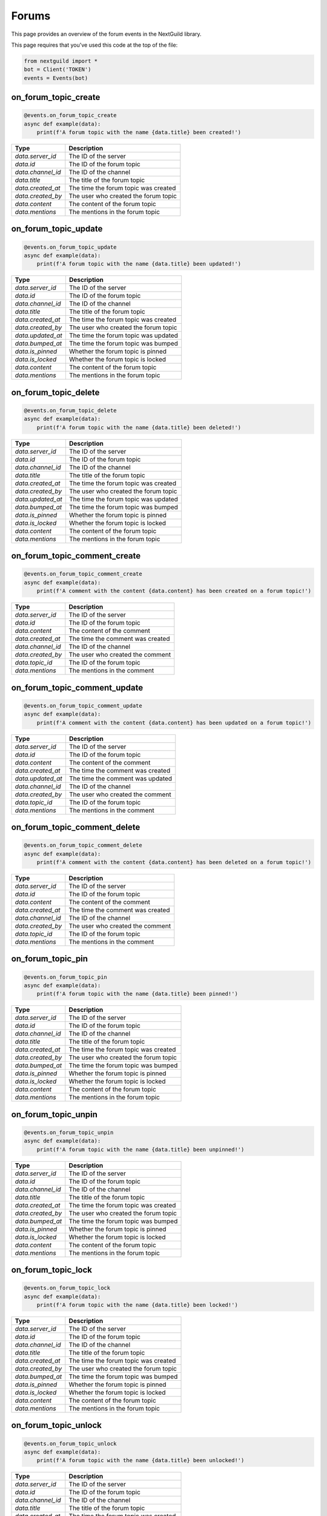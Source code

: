 Forums
===========

This page provides an overview of the forum events in the NextGuild library.

This page requires that you've used this code at the top of the file:

.. code-block:: python

    from nextguild import *
    bot = Client('TOKEN')
    events = Events(bot)

on_forum_topic_create 
--------

.. code-block:: python

    @events.on_forum_topic_create
    async def example(data):
        print(f'A forum topic with the name {data.title} been created!')

+-----------------------------+----------------------------------------------+
| Type                        | Description                                  |
+=============================+==============================================+
| `data.server_id`            | The ID of the server                         |
+-----------------------------+----------------------------------------------+
| `data.id`                   | The ID of the forum topic                    |
+-----------------------------+----------------------------------------------+
| `data.channel_id`           | The ID of the channel                        |
+-----------------------------+----------------------------------------------+
| `data.title`                | The title of the forum topic                 |
+-----------------------------+----------------------------------------------+
| `data.created_at`           | The time the forum topic was created         |
+-----------------------------+----------------------------------------------+
| `data.created_by`           | The user who created the forum topic         |
+-----------------------------+----------------------------------------------+
| `data.content`              | The content of the forum topic               |
+-----------------------------+----------------------------------------------+
| `data.mentions`             | The mentions in the forum topic              |
+-----------------------------+----------------------------------------------+

on_forum_topic_update
--------

.. code-block:: python

    @events.on_forum_topic_update
    async def example(data):
        print(f'A forum topic with the name {data.title} been updated!')

+-----------------------------+----------------------------------------------+
| Type                        | Description                                  |
+=============================+==============================================+
| `data.server_id`            | The ID of the server                         |
+-----------------------------+----------------------------------------------+
| `data.id`                   | The ID of the forum topic                    |
+-----------------------------+----------------------------------------------+
| `data.channel_id`           | The ID of the channel                        |
+-----------------------------+----------------------------------------------+
| `data.title`                | The title of the forum topic                 |
+-----------------------------+----------------------------------------------+
| `data.created_at`           | The time the forum topic was created         |
+-----------------------------+----------------------------------------------+
| `data.created_by`           | The user who created the forum topic         |
+-----------------------------+----------------------------------------------+
| `data.updated_at`           | The time the forum topic was updated         |
+-----------------------------+----------------------------------------------+
| `data.bumped_at`            | The time the forum topic was bumped          |
+-----------------------------+----------------------------------------------+
| `data.is_pinned`            | Whether the forum topic is pinned            |
+-----------------------------+----------------------------------------------+
| `data.is_locked`            | Whether the forum topic is locked            |
+-----------------------------+----------------------------------------------+
| `data.content`              | The content of the forum topic               |
+-----------------------------+----------------------------------------------+
| `data.mentions`             | The mentions in the forum topic              |
+-----------------------------+----------------------------------------------+

on_forum_topic_delete
--------

.. code-block:: python

    @events.on_forum_topic_delete
    async def example(data):
        print(f'A forum topic with the name {data.title} been deleted!')

+-----------------------------+----------------------------------------------+
| Type                        | Description                                  |
+=============================+==============================================+
| `data.server_id`            | The ID of the server                         |
+-----------------------------+----------------------------------------------+
| `data.id`                   | The ID of the forum topic                    |
+-----------------------------+----------------------------------------------+
| `data.channel_id`           | The ID of the channel                        |
+-----------------------------+----------------------------------------------+
| `data.title`                | The title of the forum topic                 |
+-----------------------------+----------------------------------------------+
| `data.created_at`           | The time the forum topic was created         |
+-----------------------------+----------------------------------------------+
| `data.created_by`           | The user who created the forum topic         |
+-----------------------------+----------------------------------------------+
| `data.updated_at`           | The time the forum topic was updated         |
+-----------------------------+----------------------------------------------+
| `data.bumped_at`            | The time the forum topic was bumped          |
+-----------------------------+----------------------------------------------+
| `data.is_pinned`            | Whether the forum topic is pinned            |
+-----------------------------+----------------------------------------------+
| `data.is_locked`            | Whether the forum topic is locked            |
+-----------------------------+----------------------------------------------+
| `data.content`              | The content of the forum topic               |
+-----------------------------+----------------------------------------------+
| `data.mentions`             | The mentions in the forum topic              |
+-----------------------------+----------------------------------------------+

on_forum_topic_comment_create
--------

.. code-block:: python

    @events.on_forum_topic_comment_create
    async def example(data):
        print(f'A comment with the content {data.content} has been created on a forum topic!')

+-----------------------------+----------------------------------------------+
| Type                        | Description                                  |
+=============================+==============================================+
| `data.server_id`            | The ID of the server                         |
+-----------------------------+----------------------------------------------+
| `data.id`                   | The ID of the forum topic                    |
+-----------------------------+----------------------------------------------+
| `data.content`              | The content of the comment                   |
+-----------------------------+----------------------------------------------+
| `data.created_at`           | The time the comment was created             |
+-----------------------------+----------------------------------------------+
| `data.channel_id`           | The ID of the channel                        |
+-----------------------------+----------------------------------------------+
| `data.created_by`           | The user who created the comment             |
+-----------------------------+----------------------------------------------+
| `data.topic_id`             | The ID of the forum topic                    |
+-----------------------------+----------------------------------------------+
| `data.mentions`             | The mentions in the comment                  |
+-----------------------------+----------------------------------------------+

on_forum_topic_comment_update
--------

.. code-block:: python

    @events.on_forum_topic_comment_update
    async def example(data):
        print(f'A comment with the content {data.content} has been updated on a forum topic!')

+-----------------------------+----------------------------------------------+
| Type                        | Description                                  |
+=============================+==============================================+
| `data.server_id`            | The ID of the server                         |
+-----------------------------+----------------------------------------------+
| `data.id`                   | The ID of the forum topic                    |
+-----------------------------+----------------------------------------------+
| `data.content`              | The content of the comment                   |
+-----------------------------+----------------------------------------------+
| `data.created_at`           | The time the comment was created             |
+-----------------------------+----------------------------------------------+
| `data.updated_at`           | The time the comment was updated             |
+-----------------------------+----------------------------------------------+
| `data.channel_id`           | The ID of the channel                        |
+-----------------------------+----------------------------------------------+
| `data.created_by`           | The user who created the comment             |
+-----------------------------+----------------------------------------------+
| `data.topic_id`             | The ID of the forum topic                    |
+-----------------------------+----------------------------------------------+
| `data.mentions`             | The mentions in the comment                  |
+-----------------------------+----------------------------------------------+

on_forum_topic_comment_delete
--------

.. code-block:: python

    @events.on_forum_topic_comment_delete
    async def example(data):
        print(f'A comment with the content {data.content} has been deleted on a forum topic!')

+-----------------------------+----------------------------------------------+
| Type                        | Description                                  |
+=============================+==============================================+
| `data.server_id`            | The ID of the server                         |
+-----------------------------+----------------------------------------------+
| `data.id`                   | The ID of the forum topic                    |
+-----------------------------+----------------------------------------------+
| `data.content`              | The content of the comment                   |
+-----------------------------+----------------------------------------------+
| `data.created_at`           | The time the comment was created             |
+-----------------------------+----------------------------------------------+
| `data.channel_id`           | The ID of the channel                        |
+-----------------------------+----------------------------------------------+
| `data.created_by`           | The user who created the comment             |
+-----------------------------+----------------------------------------------+
| `data.topic_id`             | The ID of the forum topic                    |
+-----------------------------+----------------------------------------------+
| `data.mentions`             | The mentions in the comment                  |
+-----------------------------+----------------------------------------------+

on_forum_topic_pin
--------

.. code-block:: python

    @events.on_forum_topic_pin
    async def example(data):
        print(f'A forum topic with the name {data.title} been pinned!')

+-----------------------------+----------------------------------------------+
| Type                        | Description                                  |
+=============================+==============================================+
| `data.server_id`            | The ID of the server                         |
+-----------------------------+----------------------------------------------+
| `data.id`                   | The ID of the forum topic                    |
+-----------------------------+----------------------------------------------+
| `data.channel_id`           | The ID of the channel                        |
+-----------------------------+----------------------------------------------+
| `data.title`                | The title of the forum topic                 |
+-----------------------------+----------------------------------------------+
| `data.created_at`           | The time the forum topic was created         |
+-----------------------------+----------------------------------------------+
| `data.created_by`           | The user who created the forum topic         |
+-----------------------------+----------------------------------------------+
| `data.bumped_at`            | The time the forum topic was bumped          |
+-----------------------------+----------------------------------------------+
| `data.is_pinned`            | Whether the forum topic is pinned            |
+-----------------------------+----------------------------------------------+
| `data.is_locked`            | Whether the forum topic is locked            |
+-----------------------------+----------------------------------------------+
| `data.content`              | The content of the forum topic               |
+-----------------------------+----------------------------------------------+
| `data.mentions`             | The mentions in the forum topic              |
+-----------------------------+----------------------------------------------+

on_forum_topic_unpin
--------

.. code-block:: python

    @events.on_forum_topic_unpin
    async def example(data):
        print(f'A forum topic with the name {data.title} been unpinned!')

+-----------------------------+----------------------------------------------+
| Type                        | Description                                  |
+=============================+==============================================+
| `data.server_id`            | The ID of the server                         |
+-----------------------------+----------------------------------------------+
| `data.id`                   | The ID of the forum topic                    |
+-----------------------------+----------------------------------------------+
| `data.channel_id`           | The ID of the channel                        |
+-----------------------------+----------------------------------------------+
| `data.title`                | The title of the forum topic                 |
+-----------------------------+----------------------------------------------+
| `data.created_at`           | The time the forum topic was created         |
+-----------------------------+----------------------------------------------+
| `data.created_by`           | The user who created the forum topic         |
+-----------------------------+----------------------------------------------+
| `data.bumped_at`            | The time the forum topic was bumped          |
+-----------------------------+----------------------------------------------+
| `data.is_pinned`            | Whether the forum topic is pinned            |
+-----------------------------+----------------------------------------------+
| `data.is_locked`            | Whether the forum topic is locked            |
+-----------------------------+----------------------------------------------+
| `data.content`              | The content of the forum topic               |
+-----------------------------+----------------------------------------------+
| `data.mentions`             | The mentions in the forum topic              |
+-----------------------------+----------------------------------------------+

on_forum_topic_lock
--------

.. code-block:: python

    @events.on_forum_topic_lock
    async def example(data):
        print(f'A forum topic with the name {data.title} been locked!')

+-----------------------------+----------------------------------------------+
| Type                        | Description                                  |
+=============================+==============================================+
| `data.server_id`            | The ID of the server                         |
+-----------------------------+----------------------------------------------+
| `data.id`                   | The ID of the forum topic                    |
+-----------------------------+----------------------------------------------+
| `data.channel_id`           | The ID of the channel                        |
+-----------------------------+----------------------------------------------+
| `data.title`                | The title of the forum topic                 |
+-----------------------------+----------------------------------------------+
| `data.created_at`           | The time the forum topic was created         |
+-----------------------------+----------------------------------------------+
| `data.created_by`           | The user who created the forum topic         |
+-----------------------------+----------------------------------------------+
| `data.bumped_at`            | The time the forum topic was bumped          |
+-----------------------------+----------------------------------------------+
| `data.is_pinned`            | Whether the forum topic is pinned            |
+-----------------------------+----------------------------------------------+
| `data.is_locked`            | Whether the forum topic is locked            |
+-----------------------------+----------------------------------------------+
| `data.content`              | The content of the forum topic               |
+-----------------------------+----------------------------------------------+
| `data.mentions`             | The mentions in the forum topic              |
+-----------------------------+----------------------------------------------+


on_forum_topic_unlock
--------

.. code-block:: python

    @events.on_forum_topic_unlock
    async def example(data):
        print(f'A forum topic with the name {data.title} been unlocked!')

+-----------------------------+----------------------------------------------+
| Type                        | Description                                  |
+=============================+==============================================+
| `data.server_id`            | The ID of the server                         |
+-----------------------------+----------------------------------------------+
| `data.id`                   | The ID of the forum topic                    |
+-----------------------------+----------------------------------------------+
| `data.channel_id`           | The ID of the channel                        |
+-----------------------------+----------------------------------------------+
| `data.title`                | The title of the forum topic                 |
+-----------------------------+----------------------------------------------+
| `data.created_at`           | The time the forum topic was created         |
+-----------------------------+----------------------------------------------+
| `data.created_by`           | The user who created the forum topic         |
+-----------------------------+----------------------------------------------+
| `data.bumped_at`            | The time the forum topic was bumped          |
+-----------------------------+----------------------------------------------+
| `data.is_pinned`            | Whether the forum topic is pinned            |
+-----------------------------+----------------------------------------------+
| `data.is_locked`            | Whether the forum topic is locked            |
+-----------------------------+----------------------------------------------+
| `data.content`              | The content of the forum topic               |
+-----------------------------+----------------------------------------------+
| `data.mentions`             | The mentions in the forum topic              |
+-----------------------------+----------------------------------------------+



